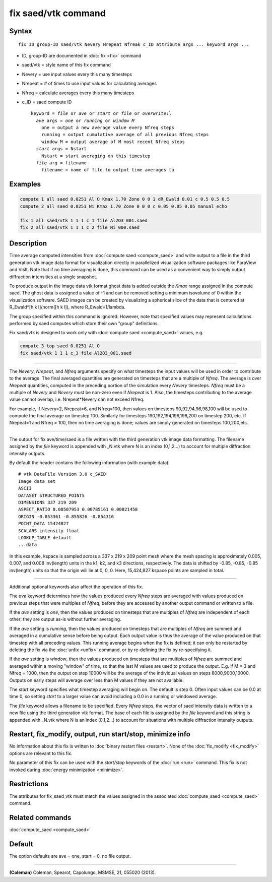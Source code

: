 .. index:: fix saed/vtk

fix saed/vtk command
====================

Syntax
""""""

.. parsed-literal::

   fix ID group-ID saed/vtk Nevery Nrepeat Nfreak c_ID attribute args ... keyword args ...

* ID, group-ID are documented in :doc:`fix <fix>` command
* saed/vtk = style name of this fix command
* Nevery = use input values every this many timesteps
* Nrepeat = # of times to use input values for calculating averages
* Nfreq = calculate averages every this many timesteps
* c_ID = saed compute ID

  .. parsed-literal::

     keyword = *file* or *ave* or *start* or *file* or *overwrite*\ :l
       *ave* args = *one* or *running* or *window M*
         one = output a new average value every Nfreq steps
         running = output cumulative average of all previous Nfreq steps
         window M = output average of M most recent Nfreq steps
       *start* args = Nstart
         Nstart = start averaging on this timestep
       *file* arg = filename
         filename = name of file to output time averages to

Examples
""""""""

.. code-block:: LAMMPS

   compute 1 all saed 0.0251 Al O Kmax 1.70 Zone 0 0 1 dR_Ewald 0.01 c 0.5 0.5 0.5
   compute 2 all saed 0.0251 Ni Kmax 1.70 Zone 0 0 0 c 0.05 0.05 0.05 manual echo

   fix 1 all saed/vtk 1 1 1 c_1 file Al2O3_001.saed
   fix 2 all saed/vtk 1 1 1 c_2 file Ni_000.saed

Description
"""""""""""

Time average computed intensities from :doc:`compute saed <compute_saed>` and
write output to a file in the third generation vtk image data format for
visualization directly in parallelized visualization software packages
like ParaView and VisIt. Note that if no time averaging is done, this
command can be used as a convenient way to simply output diffraction
intensities at a single snapshot.

To produce output in the image data vtk format ghost data is added
outside the *Kmax* range assigned in the compute saed. The ghost data is
assigned a value of -1 and can be removed setting a minimum isovolume
of 0 within the visualization software. SAED images can be created by
visualizing a spherical slice of the data that is centered at
R_Ewald\*[h k l]/norm([h k l]), where R_Ewald=1/lambda.

The group specified within this command is ignored. However, note that
specified values may represent calculations performed by saed computes
which store their own "group" definitions.

Fix saed/vtk is designed to work only with :doc:`compute saed <compute_saed>`
values, e.g.

.. code-block:: LAMMPS

   compute 3 top saed 0.0251 Al O
   fix saed/vtk 1 1 1 c_3 file Al2O3_001.saed

----------

The *Nevery*, *Nrepeat*, and *Nfreq* arguments specify on what
timesteps the input values will be used in order to contribute to the
average.  The final averaged quantities are generated on timesteps
that are a multiple of *Nfreq*\ .  The average is over *Nrepeat*
quantities, computed in the preceding portion of the simulation every
*Nevery* timesteps.  *Nfreq* must be a multiple of *Nevery* and
*Nevery* must be non-zero even if *Nrepeat* is 1.
Also, the timesteps
contributing to the average value cannot overlap,
i.e. Nrepeat\*Nevery can not exceed Nfreq.

For example, if Nevery=2, Nrepeat=6, and Nfreq=100, then values on
timesteps 90,92,94,96,98,100 will be used to compute the final average
on timestep 100.  Similarly for timesteps 190,192,194,196,198,200 on
timestep 200, etc.  If Nrepeat=1 and Nfreq = 100, then no time
averaging is done; values are simply generated on timesteps
100,200,etc.

----------

The output for fix ave/time/saed is a file written with the third generation
vtk image data formatting.  The filename assigned by the *file* keyword is
appended with _N.vtk where N is an index (0,1,2...) to account for multiple
diffraction intensity outputs.

By default the header contains the following information (with example data):

.. parsed-literal::

   # vtk DataFile Version 3.0 c_SAED
   Image data set
   ASCII
   DATASET STRUCTURED_POINTS
   DIMENSIONS 337 219 209
   ASPECT_RATIO 0.00507953 0.00785161 0.00821458
   ORIGIN -0.853361 -0.855826 -0.854316
   POINT_DATA 15424827
   SCALARS intensity float
   LOOKUP_TABLE default
   ...data

In this example, kspace is sampled across a 337 x 219 x 209 point mesh
where the mesh spacing is approximately 0.005, 0.007, and 0.008
inv(length) units in the k1, k2, and k3 directions, respectively.
The data is shifted by -0.85, -0.85, -0.85 inv(length) units so that
the origin will lie at 0, 0, 0.   Here, 15,424,827 kspace points are
sampled in total.

----------

Additional optional keywords also affect the operation of this fix.

The *ave* keyword determines how the values produced every *Nfreq*
steps are averaged with values produced on previous steps that were
multiples of *Nfreq*, before they are accessed by another output
command or written to a file.

If the *ave* setting is *one*, then the values produced on timesteps
that are multiples of *Nfreq* are independent of each other; they are
output as-is without further averaging.

If the *ave* setting is *running*, then the values produced on
timesteps that are multiples of *Nfreq* are summed and averaged in a
cumulative sense before being output.  Each output value is thus the
average of the value produced on that timestep with all preceding
values.  This running average begins when the fix is defined; it can
only be restarted by deleting the fix via the :doc:`unfix <unfix>`
command, or by re-defining the fix by re-specifying it.

If the *ave* setting is *window*, then the values produced on
timesteps that are multiples of *Nfreq* are summed and averaged within
a moving "window" of time, so that the last M values are used to
produce the output.  E.g. if M = 3 and Nfreq = 1000, then the output
on step 10000 will be the average of the individual values on steps
8000,9000,10000.  Outputs on early steps will average over less than M
values if they are not available.

The *start* keyword specifies what timestep averaging will begin on.
The default is step 0.  Often input values can be 0.0 at time 0, so
setting *start* to a larger value can avoid including a 0.0 in a
running or windowed average.

The *file* keyword allows a filename to be specified.  Every *Nfreq*
steps, the vector of saed intensity data is written to a new file using
the third generation vtk format.  The base of each file is assigned by
the *file* keyword and this string is appended with _N.vtk where N is
an index (0,1,2...) to account for situations with multiple diffraction
intensity outputs.

Restart, fix_modify, output, run start/stop, minimize info
"""""""""""""""""""""""""""""""""""""""""""""""""""""""""""

No information about this fix is written to :doc:`binary restart files <restart>`.  None of the :doc:`fix_modify <fix_modify>` options
are relevant to this fix.

No parameter of this fix can be used with the *start/stop* keywords of
the :doc:`run <run>` command.  This fix is not invoked during :doc:`energy minimization <minimize>`.

Restrictions
""""""""""""

The attributes for fix_saed_vtk must match the values assigned in the
associated :doc:`compute_saed <compute_saed>` command.

Related commands
""""""""""""""""

:doc:`compute_saed <compute_saed>`

Default
"""""""

The option defaults are ave = one, start = 0, no file output.

----------

.. _Coleman:

**(Coleman)** Coleman, Spearot, Capolungo, MSMSE, 21, 055020
(2013).
